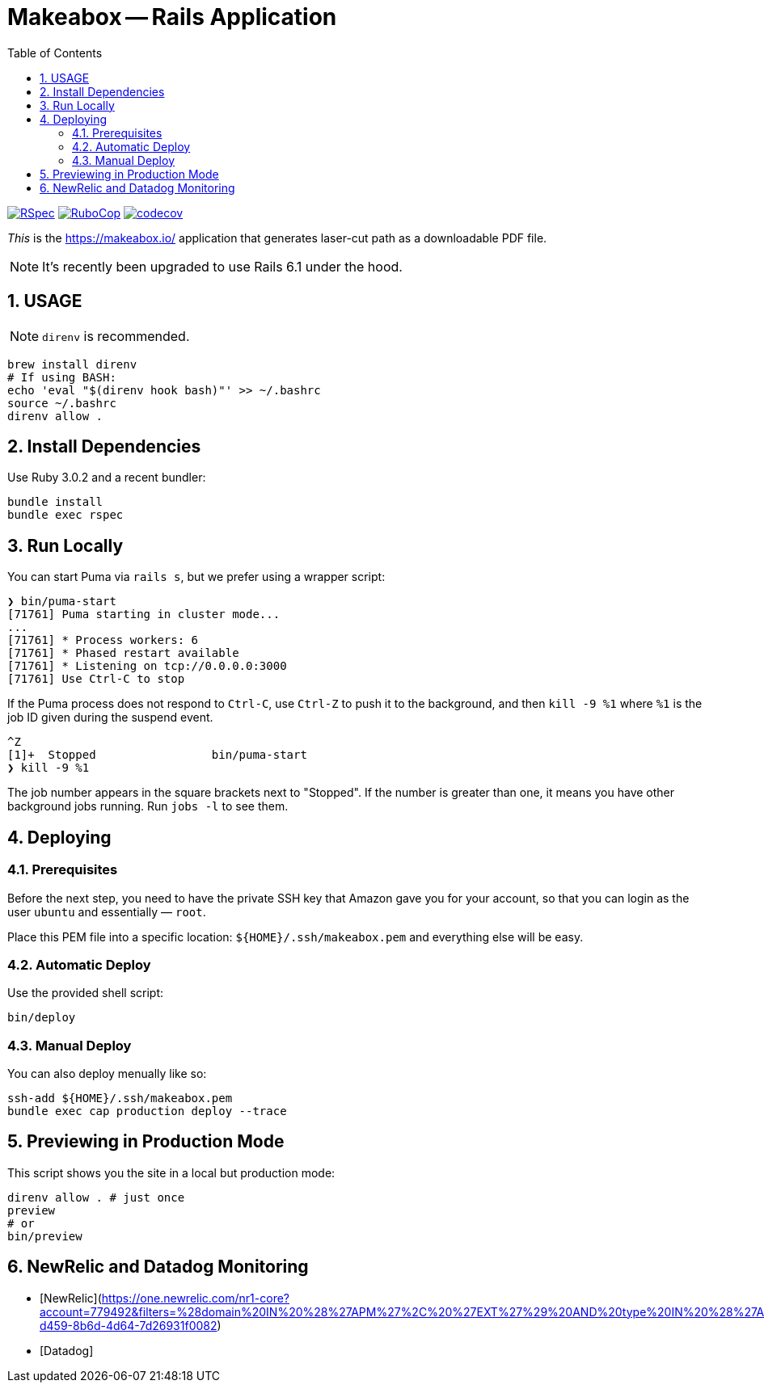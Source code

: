 = Makeabox -- Rails Application
:doctype: book
:toc:
:sectnums:
:toclevels: 4

image:https://github.com/kigster/makeabox/workflows/RSpec/badge.svg[RSpec, link=https://github.com/kigster/makeabox/actions?query=workflow%3ARSpec]
image:https://github.com/kigster/makeabox/workflows/RuboCop/badge.svg[RuboCop, link=https://github.com/kigster/makeabox/actions?query=workflow%3ARuboCop]
image:https://codecov.io/gh/kigster/makeabox/branch/master/graph/badge.svg?token=FXcBzFsVwv[codecov,link=https://codecov.io/gh/kigster/makeabox]

__This__ is the https://makeabox.io/ application that generates laser-cut path as a downloadable PDF file.

NOTE: It's recently been upgraded to use Rails 6.1 under the hood.

== USAGE

NOTE: `direnv` is recommended.

[source, bash]
----
brew install direnv
# If using BASH:
echo 'eval "$(direnv hook bash)"' >> ~/.bashrc
source ~/.bashrc
direnv allow .
----

== Install Dependencies

Use Ruby 3.0.2 and a recent bundler:

[source, bash]
----
bundle install
bundle exec rspec
----

== Run Locally

You can start Puma via `rails s`, but we prefer using a wrapper script:

[source, bash]
----
❯ bin/puma-start
[71761] Puma starting in cluster mode...
...
[71761] * Process workers: 6
[71761] * Phased restart available
[71761] * Listening on tcp://0.0.0.0:3000
[71761] Use Ctrl-C to stop
----

If the Puma process does not respond to `Ctrl-C`, use `Ctrl-Z` to push it to the background, and then `kill -9 %1` where `%1` is the job ID given during the suspend event.

[source, bash]
----
^Z
[1]+  Stopped                 bin/puma-start
❯ kill -9 %1
----

The job number appears in the square brackets next to "Stopped". If the number is greater than one, it means you have other background jobs running. Run `jobs -l` to see them.

== Deploying

=== Prerequisites

Before the next step, you need to have the private SSH key that Amazon gave you for your account, so that you can login as the user `ubuntu` and essentially — `root`.

Place this PEM file into a specific location: `${HOME}/.ssh/makeabox.pem` and everything else will be easy.

=== Automatic Deploy

Use the provided shell script:

[source,bash]
----
bin/deploy
----

=== Manual Deploy

You can also deploy menually like so:

[source,bash]
----
ssh-add ${HOME}/.ssh/makeabox.pem
bundle exec cap production deploy --trace
----

== Previewing in Production Mode

This script shows you the site in a local but production mode:

[source,bash]
----
direnv allow . # just once
preview
# or
bin/preview
----


== NewRelic and Datadog Monitoring

* [NewRelic](https://one.newrelic.com/nr1-core?account=779492&filters=%28domain%20IN%20%28%27APM%27%2C%20%27EXT%27%29%20AND%20type%20IN%20%28%27APPLICATION%27%2C%20%27SERVICE%27%29%29&state=706dd394-d459-8b6d-4d64-7d26931f0082)

* [Datadog]

